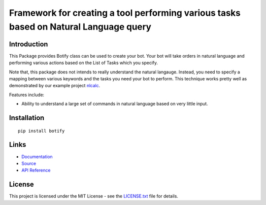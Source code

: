 ######################################################################################
Framework for creating a tool performing various tasks based on Natural Language query
######################################################################################


.. inclusion-marker-introduction-start

**************************************************************************
Introduction
**************************************************************************

.. image:: https://badge.fury.io/py/botify.svg
    :target: https://badge.fury.io/py/botify

.. image:: https://travis-ci.org/pri22296/botify.svg?branch=master
    :target: https://travis-ci.org/pri22296/botify

.. image:: https://api.codacy.com/project/badge/Grade/47e374815173493b82c4cc3a4a3b4194
    :target: https://www.codacy.com/app/pri22296/botify?utm_source=github.com&amp;utm_medium=referral&amp;utm_content=pri22296/botify&amp;utm_campaign=Badge_Grade

.. image:: https://landscape.io/github/pri22296/botify/master/landscape.svg?style=flat
    :target: https://landscape.io/github/pri22296/botify/master
    :alt: Code Health

.. image:: https://readthedocs.org/projects/botify/badge/?version=latest
    :alt: Documentation Status
    :target: http://botify.readthedocs.io/en/latest/?badge=latest

This Package provides Botify class can be used to create your bot.
Your bot will take orders in natural language and performing
various actions based on the List of Tasks which you specify.

Note that, this package does not intends to really understand the
natural langauge. Instead, you need to specify a mapping between
various keywords and the tasks you need your bot to perform. This
technique works pretty well as demonstrated by our example project
`nlcalc <https://github.com/pri22296/nlcalc>`_.

Features include:

* Ability to understand a large set of commands in natural language based on
  very little input.
  
  
.. inclusion-marker-introduction-end



.. inclusion-marker-install-start

**************************************************************************
Installation
**************************************************************************

::

    pip install botify


.. inclusion-marker-install-end


.. inclusion-marker-links-start

**************************************************************************
Links
**************************************************************************

* `Documentation <http://botify.readthedocs.io/en/latest/>`_

* `Source <https://github.com/pri22296/botify>`_

* `API Reference <http://botify.readthedocs.io/en/latest/source/botify.html#module-botify>`_


.. inclusion-marker-links-end


.. inclusion-marker-license-start

**************************************************************************
License
**************************************************************************

This project is licensed under the MIT License - see the `LICENSE.txt <https://github.com/pri22296/botify/blob/master/LICENSE.txt>`_ file for details.


.. inclusion-marker-license-end